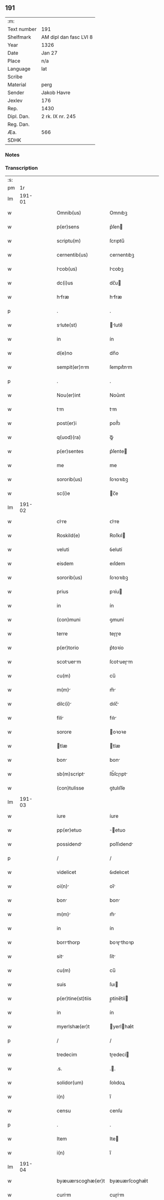 ** 191
| :m:         |                        |
| Text number | 191                    |
| Shelfmark   | AM dipl dan fasc LVI 8 |
| Year        | 1326                   |
| Date        | Jan 27                 |
| Place       | n/a                    |
| Language    | lat                    |
| Scribe      |                        |
| Material    | perg                   |
| Sender      | Jakob Havre            |
| Jexlev      | 176                    |
| Rep.        | 1430                   |
| Dipl. Dan.  | 2 rk. IX nr. 245       |
| Reg. Dan.   |                        |
| Æa.         | 566                    |
| SDHK        |                        |

*** Notes


*** Transcription
| :s: |        |   |   |   |   |                   |               |   |   |   |   |     |   |   |   |        |
| pm  |     1r |   |   |   |   |                   |               |   |   |   |   |     |   |   |   |        |
| lm  | 191-01 |   |   |   |   |                   |               |   |   |   |   |     |   |   |   |        |
| w   |        |   |   |   |   | Omnib(us)         | Omnıbꝫ        |   |   |   |   | lat |   |   |   | 191-01 |
| w   |        |   |   |   |   | p(er)sens         | p͛ſen         |   |   |   |   | lat |   |   |   | 191-01 |
| w   |        |   |   |   |   | scriptu(m)        | ſcrıptu̅       |   |   |   |   | lat |   |   |   | 191-01 |
| w   |        |   |   |   |   | cernentib(us)     | cernentıbꝫ    |   |   |   |   | lat |   |   |   | 191-01 |
| w   |        |   |   |   |   | Icob(us)         | Icobꝫ        |   |   |   |   | lat |   |   |   | 191-01 |
| w   |        |   |   |   |   | dc(i)us           | dc̅u          |   |   |   |   | lat |   |   |   | 191-01 |
| w   |        |   |   |   |   | hfræ             | hfræ         |   |   |   |   | lat |   |   |   | 191-01 |
| p   |        |   |   |   |   | .                 | .             |   |   |   |   | lat |   |   |   | 191-01 |
| w   |        |   |   |   |   | slute(st)        | lute̅        |   |   |   |   | lat |   |   |   | 191-01 |
| w   |        |   |   |   |   | in                | ín            |   |   |   |   | lat |   |   |   | 191-01 |
| w   |        |   |   |   |   | d(e)no            | dn̅o           |   |   |   |   | lat |   |   |   | 191-01 |
| w   |        |   |   |   |   | sempit(er)nm     | ſempıt͛nm     |   |   |   |   | lat |   |   |   | 191-01 |
| p   |        |   |   |   |   | .                 | .             |   |   |   |   | lat |   |   |   | 191-01 |
| w   |        |   |   |   |   | Nou(er)int        | Nou͛ınt        |   |   |   |   | lat |   |   |   | 191-01 |
| w   |        |   |   |   |   | tm               | tm           |   |   |   |   | lat |   |   |   | 191-01 |
| w   |        |   |   |   |   | post(er)i         | poﬅ͛ı          |   |   |   |   | lat |   |   |   | 191-01 |
| w   |        |   |   |   |   | q(uod)(ra)        | ꝙᷓ             |   |   |   |   | lat |   |   |   | 191-01 |
| w   |        |   |   |   |   | p(er)sentes       | p͛ſente       |   |   |   |   | lat |   |   |   | 191-01 |
| w   |        |   |   |   |   | me                | me            |   |   |   |   | lat |   |   |   | 191-01 |
| w   |        |   |   |   |   | sororib(us)       | ſoꝛoꝛıbꝫ      |   |   |   |   | lat |   |   |   | 191-01 |
| w   |        |   |   |   |   | sc(i)e            | c̅e           |   |   |   |   | lat |   |   |   | 191-01 |
| lm  | 191-02 |   |   |   |   |                   |               |   |   |   |   |     |   |   |   |        |
| w   |        |   |   |   |   | clre             | ᴄlre         |   |   |   |   | lat |   |   |   | 191-02 |
| w   |        |   |   |   |   | Roskild(e)        | Roſkıl       |   |   |   |   | lat |   |   |   | 191-02 |
| w   |        |   |   |   |   | veluti            | ỽelutí        |   |   |   |   | lat |   |   |   | 191-02 |
| w   |        |   |   |   |   | eisdem            | eıſdem        |   |   |   |   | lat |   |   |   | 191-02 |
| w   |        |   |   |   |   | sororib(us)       | ſoꝛoꝛıbꝫ      |   |   |   |   | lat |   |   |   | 191-02 |
| w   |        |   |   |   |   | prius             | pꝛíu         |   |   |   |   | lat |   |   |   | 191-02 |
| w   |        |   |   |   |   | in                | ín            |   |   |   |   | lat |   |   |   | 191-02 |
| w   |        |   |   |   |   | (con)muni         | ꝯmuní         |   |   |   |   | lat |   |   |   | 191-02 |
| w   |        |   |   |   |   | terre             | teɼɼe         |   |   |   |   | lat |   |   |   | 191-02 |
| w   |        |   |   |   |   | p(er)torio        | p͛toꝛío        |   |   |   |   | lat |   |   |   | 191-02 |
| w   |        |   |   |   |   | scotuerm        | ſcotueɼm    |   |   |   |   | lat |   |   |   | 191-02 |
| w   |        |   |   |   |   | cu(m)             | cu̅            |   |   |   |   | lat |   |   |   | 191-02 |
| w   |        |   |   |   |   | m(m)             | m̅            |   |   |   |   | lat |   |   |   | 191-02 |
| w   |        |   |   |   |   | dilc(i)          | dılc̅         |   |   |   |   | lat |   |   |   | 191-02 |
| w   |        |   |   |   |   | fili             | fılı         |   |   |   |   | lat |   |   |   | 191-02 |
| w   |        |   |   |   |   | sorore            | oꝛoꝛe        |   |   |   |   | lat |   |   |   | 191-02 |
| w   |        |   |   |   |   | tlæ              | tlæ          |   |   |   |   | lat |   |   |   | 191-02 |
| w   |        |   |   |   |   | bon              | bon          |   |   |   |   | lat |   |   |   | 191-02 |
| w   |        |   |   |   |   | sb(m)script      | ſb̅ſcɼıpt     |   |   |   |   | lat |   |   |   | 191-02 |
| w   |        |   |   |   |   | (con)tulisse      | ꝯtulıſſe      |   |   |   |   | lat |   |   |   | 191-02 |
| lm  | 191-03 |   |   |   |   |                   |               |   |   |   |   |     |   |   |   |        |
| w   |        |   |   |   |   | iure              | íure          |   |   |   |   | lat |   |   |   | 191-03 |
| w   |        |   |   |   |   | pp(er)etuo        | ̲etuo         |   |   |   |   | lat |   |   |   | 191-03 |
| w   |        |   |   |   |   | possidend        | poſſıdend    |   |   |   |   | lat |   |   |   | 191-03 |
| p   |        |   |   |   |   | /                 | /             |   |   |   |   | lat |   |   |   | 191-03 |
| w   |        |   |   |   |   | videlicet         | ỽıdelıcet     |   |   |   |   | lat |   |   |   | 191-03 |
| w   |        |   |   |   |   | oi(n)            | oı̅           |   |   |   |   | lat |   |   |   | 191-03 |
| w   |        |   |   |   |   | bon              | bon          |   |   |   |   | lat |   |   |   | 191-03 |
| w   |        |   |   |   |   | m(m)             | m̅            |   |   |   |   | lat |   |   |   | 191-03 |
| w   |        |   |   |   |   | in                | ín            |   |   |   |   | lat |   |   |   | 191-03 |
| w   |        |   |   |   |   | borrthorp        | boꝛɼthoꝛp    |   |   |   |   | lat |   |   |   | 191-03 |
| w   |        |   |   |   |   | sit              | ſít          |   |   |   |   | lat |   |   |   | 191-03 |
| w   |        |   |   |   |   | cu(m)             | cu̅            |   |   |   |   | lat |   |   |   | 191-03 |
| w   |        |   |   |   |   | suis              | ſuı          |   |   |   |   | lat |   |   |   | 191-03 |
| w   |        |   |   |   |   | p(er)tine(st)tiis | p̲tíne̅tíí     |   |   |   |   | lat |   |   |   | 191-03 |
| w   |        |   |   |   |   | in                | ín            |   |   |   |   | lat |   |   |   | 191-03 |
| w   |        |   |   |   |   | myerlshæ(er)t     | yerlhæ͛t     |   |   |   |   | lat |   |   |   | 191-03 |
| p   |        |   |   |   |   | /                 | /             |   |   |   |   | lat |   |   |   | 191-03 |
| w   |        |   |   |   |   | tredecim          | tɼedecí      |   |   |   |   | lat |   |   |   | 191-03 |
| w   |        |   |   |   |   | .s.               | ..           |   |   |   |   | lat |   |   |   | 191-03 |
| w   |        |   |   |   |   | solidor(um)       | ſolıdoꝝ       |   |   |   |   | lat |   |   |   | 191-03 |
| w   |        |   |   |   |   | i(n)              | ı̅             |   |   |   |   | lat |   |   |   | 191-03 |
| w   |        |   |   |   |   | censu             | cenſu         |   |   |   |   | lat |   |   |   | 191-03 |
| p   |        |   |   |   |   | .                 | .             |   |   |   |   | lat |   |   |   | 191-03 |
| w   |        |   |   |   |   | Item              | Ite          |   |   |   |   | lat |   |   |   | 191-03 |
| w   |        |   |   |   |   | i(n)              | ı̅             |   |   |   |   | lat |   |   |   | 191-03 |
| lm  | 191-04 |   |   |   |   |                   |               |   |   |   |   |     |   |   |   |        |
| w   |        |   |   |   |   | byæuærscoghæ(er)t | byæuærſcoghæ͛t |   |   |   |   | lat |   |   |   | 191-04 |
| w   |        |   |   |   |   | curim            | cuɼím        |   |   |   |   | lat |   |   |   | 191-04 |
| w   |        |   |   |   |   | m(m)m            | m̅m           |   |   |   |   | lat |   |   |   | 191-04 |
| w   |        |   |   |   |   | in                | ín            |   |   |   |   | lat |   |   |   | 191-04 |
| w   |        |   |   |   |   | gøterlef          | gøteɼlef      |   |   |   |   | lat |   |   |   | 191-04 |
| w   |        |   |   |   |   | cu(m)             | cu̅            |   |   |   |   | lat |   |   |   | 191-04 |
| w   |        |   |   |   |   | o(m)ib(us)        | o̅ıbꝫ          |   |   |   |   | lat |   |   |   | 191-04 |
| w   |        |   |   |   |   | suis              | ſuí          |   |   |   |   | lat |   |   |   | 191-04 |
| w   |        |   |   |   |   | p(er)tinenciis    | p̲tínencíí    |   |   |   |   | lat |   |   |   | 191-04 |
| w   |        |   |   |   |   | Ad                | d            |   |   |   |   | lat |   |   |   | 191-04 |
| w   |        |   |   |   |   | orie(st)te(st)    | oꝛıe̅te̅        |   |   |   |   | lat |   |   |   | 191-04 |
| w   |        |   |   |   |   | platee            | platee        |   |   |   |   | lat |   |   |   | 191-04 |
| w   |        |   |   |   |   | sitam.            | ſítam.        |   |   |   |   | lat |   |   |   | 191-04 |
| p   |        |   |   |   |   | /                 | /             |   |   |   |   | lat |   |   |   | 191-04 |
| w   |        |   |   |   |   | dimidie           | dímídıe       |   |   |   |   | lat |   |   |   | 191-04 |
| w   |        |   |   |   |   | mrce             | mrce         |   |   |   |   | lat |   |   |   | 191-04 |
| w   |        |   |   |   |   | in                | ín            |   |   |   |   | lat |   |   |   | 191-04 |
| w   |        |   |   |   |   | censu             | cenſu         |   |   |   |   | lat |   |   |   | 191-04 |
| p   |        |   |   |   |   | .                 | .             |   |   |   |   | lat |   |   |   | 191-04 |
| w   |        |   |   |   |   | q(uod)(ra)        | ꝙ            |   |   |   |   | lat |   |   |   | 191-04 |
| w   |        |   |   |   |   | curim            | curı        |   |   |   |   | lat |   |   |   | 191-04 |
| lm  | 191-05 |   |   |   |   |                   |               |   |   |   |   |     |   |   |   |        |
| w   |        |   |   |   |   | Ante              | nte          |   |   |   |   | lat |   |   |   | 191-05 |
| w   |        |   |   |   |   | festu(m)          | feﬅu̅          |   |   |   |   | lat |   |   |   | 191-05 |
| w   |        |   |   |   |   | sc(i)i            | c̅ı           |   |   |   |   | lat |   |   |   | 191-05 |
| w   |        |   |   |   |   | Olui             | Oluı         |   |   |   |   | lat |   |   |   | 191-05 |
| w   |        |   |   |   |   | mr(m)is           | mr̅ı          |   |   |   |   | lat |   |   |   | 191-05 |
| w   |        |   |   |   |   | me                | me            |   |   |   |   | lat |   |   |   | 191-05 |
| w   |        |   |   |   |   | edificturu(m)    | edıfícturu̅   |   |   |   |   | lat |   |   |   | 191-05 |
| w   |        |   |   |   |   | obligo            | oblıgo        |   |   |   |   | lat |   |   |   | 191-05 |
| w   |        |   |   |   |   | p(er)             | p̲             |   |   |   |   | lat |   |   |   | 191-05 |
| w   |        |   |   |   |   | p(er)sentes       | p͛ſente       |   |   |   |   | lat |   |   |   | 191-05 |
| p   |        |   |   |   |   | .                 | .             |   |   |   |   | lat |   |   |   | 191-05 |
| w   |        |   |   |   |   | In                | In            |   |   |   |   | lat |   |   |   | 191-05 |
| w   |        |   |   |   |   | cui(us)           | cuıꝰ          |   |   |   |   | lat |   |   |   | 191-05 |
| w   |        |   |   |   |   | rei               | ɼeí           |   |   |   |   | lat |   |   |   | 191-05 |
| w   |        |   |   |   |   | testimo(m)        | teﬅímoͫ        |   |   |   |   | lat |   |   |   | 191-05 |
| w   |        |   |   |   |   | sigillu(m)        | ıgıllu̅       |   |   |   |   | lat |   |   |   | 191-05 |
| w   |        |   |   |   |   | meu(m)            | meu̅           |   |   |   |   | lat |   |   |   | 191-05 |
| w   |        |   |   |   |   | (et)              |              |   |   |   |   | lat |   |   |   | 191-05 |
| w   |        |   |   |   |   | sigill           | ıgıll       |   |   |   |   | lat |   |   |   | 191-05 |
| w   |        |   |   |   |   | vena(er)b(m)lium  | ỽena͛b̅lıu     |   |   |   |   | lat |   |   |   | 191-05 |
| w   |        |   |   |   |   | uiror(um)         | uíroꝝ         |   |   |   |   | lat |   |   |   | 191-05 |
| w   |        |   |   |   |   | d(e)nor(um)       | dn̅oꝝ          |   |   |   |   | lat |   |   |   | 191-05 |
| lm  | 191-06 |   |   |   |   |                   |               |   |   |   |   |     |   |   |   |        |
| w   |        |   |   |   |   | cnonicor(um)     | cnonícoꝝ     |   |   |   |   | lat |   |   |   | 191-06 |
| w   |        |   |   |   |   | roskilden(er)     | ʀoſkılden͛     |   |   |   |   | lat |   |   |   | 191-06 |
| p   |        |   |   |   |   | .                 | .             |   |   |   |   | lat |   |   |   | 191-06 |
| w   |        |   |   |   |   | videlicet         | ỽıdelícet     |   |   |   |   | lat |   |   |   | 191-06 |
| w   |        |   |   |   |   | skyelm            | kyelm        |   |   |   |   | lat |   |   |   | 191-06 |
| w   |        |   |   |   |   | pp(er)ositi       | ͛oſítí        |   |   |   |   | lat |   |   |   | 191-06 |
| w   |        |   |   |   |   | (et)              |              |   |   |   |   | lat |   |   |   | 191-06 |
| w   |        |   |   |   |   | petri             | petrí         |   |   |   |   | lat |   |   |   | 191-06 |
| w   |        |   |   |   |   | Archydyconi      | rchydyconí  |   |   |   |   | lat |   |   |   | 191-06 |
| p   |        |   |   |   |   | .                 | .             |   |   |   |   | lat |   |   |   | 191-06 |
| w   |        |   |   |   |   | n(c)              | nͨ             |   |   |   |   | lat |   |   |   | 191-06 |
| w   |        |   |   |   |   | no(m)             | no̅            |   |   |   |   | lat |   |   |   | 191-06 |
| w   |        |   |   |   |   | (et)              |              |   |   |   |   | lat |   |   |   | 191-06 |
| w   |        |   |   |   |   | stigoti           | ﬅígotí        |   |   |   |   | lat |   |   |   | 191-06 |
| w   |        |   |   |   |   | p(er)dc(i)e       | p͛dc̅e          |   |   |   |   | lat |   |   |   | 191-06 |
| w   |        |   |   |   |   | filie             | fılíe         |   |   |   |   | lat |   |   |   | 191-06 |
| w   |        |   |   |   |   | mee               | mee           |   |   |   |   | lat |   |   |   | 191-06 |
| w   |        |   |   |   |   | Auuncl(m)i        | uuncl̅ı       |   |   |   |   | lat |   |   |   | 191-06 |
| w   |        |   |   |   |   | p(er)sentib(us)   | p͛ſentıbꝫ      |   |   |   |   | lat |   |   |   | 191-06 |
| w   |        |   |   |   |   | st(er)            | ﬅ͛             |   |   |   |   | lat |   |   |   | 191-06 |
| w   |        |   |   |   |   | Appe(st)s        | e̅ſ         |   |   |   |   | lat |   |   |   | 191-06 |
| lm  | 191-07 |   |   |   |   |                   |               |   |   |   |   |     |   |   |   |        |
| w   |        |   |   |   |   | Dtu(m)           | Dtu̅          |   |   |   |   | lat |   |   |   | 191-07 |
| w   |        |   |   |   |   | Anno              | nno          |   |   |   |   | lat |   |   |   | 191-07 |
| w   |        |   |   |   |   | d(omi)ni          | dn̅ı           |   |   |   |   | lat |   |   |   | 191-07 |
| w   |        |   |   |   |   | m(o).             | ͦ.            |   |   |   |   | lat |   |   |   | 191-07 |
| w   |        |   |   |   |   | cc(o)c.           | ᴄᴄͦᴄ.          |   |   |   |   | lat |   |   |   | 191-07 |
| w   |        |   |   |   |   | xx(o)v(o)i.       | xxͦvͦı.         |   |   |   |   | lat |   |   |   | 191-07 |
| w   |        |   |   |   |   | in                | ın            |   |   |   |   | lat |   |   |   | 191-07 |
| w   |        |   |   |   |   | crstino          | cɼﬅíno       |   |   |   |   | lat |   |   |   | 191-07 |
| w   |        |   |   |   |   | post              | poﬅ           |   |   |   |   | lat |   |   |   | 191-07 |
| w   |        |   |   |   |   | d(omi)nicm       | dn̅ícm        |   |   |   |   | lat |   |   |   | 191-07 |
| w   |        |   |   |   |   | sexgesime        | ſexgeſíme    |   |   |   |   | lat |   |   |   | 191-07 |
| p   |        |   |   |   |   | .                 | .             |   |   |   |   | lat |   |   |   | 191-07 |
| :e: |        |   |   |   |   |                   |               |   |   |   |   |     |   |   |   |        |
